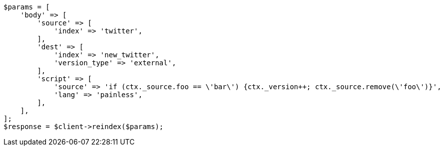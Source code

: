 // docs/reindex.asciidoc:833

[source, php]
----
$params = [
    'body' => [
        'source' => [
            'index' => 'twitter',
        ],
        'dest' => [
            'index' => 'new_twitter',
            'version_type' => 'external',
        ],
        'script' => [
            'source' => 'if (ctx._source.foo == \'bar\') {ctx._version++; ctx._source.remove(\'foo\')}',
            'lang' => 'painless',
        ],
    ],
];
$response = $client->reindex($params);
----
